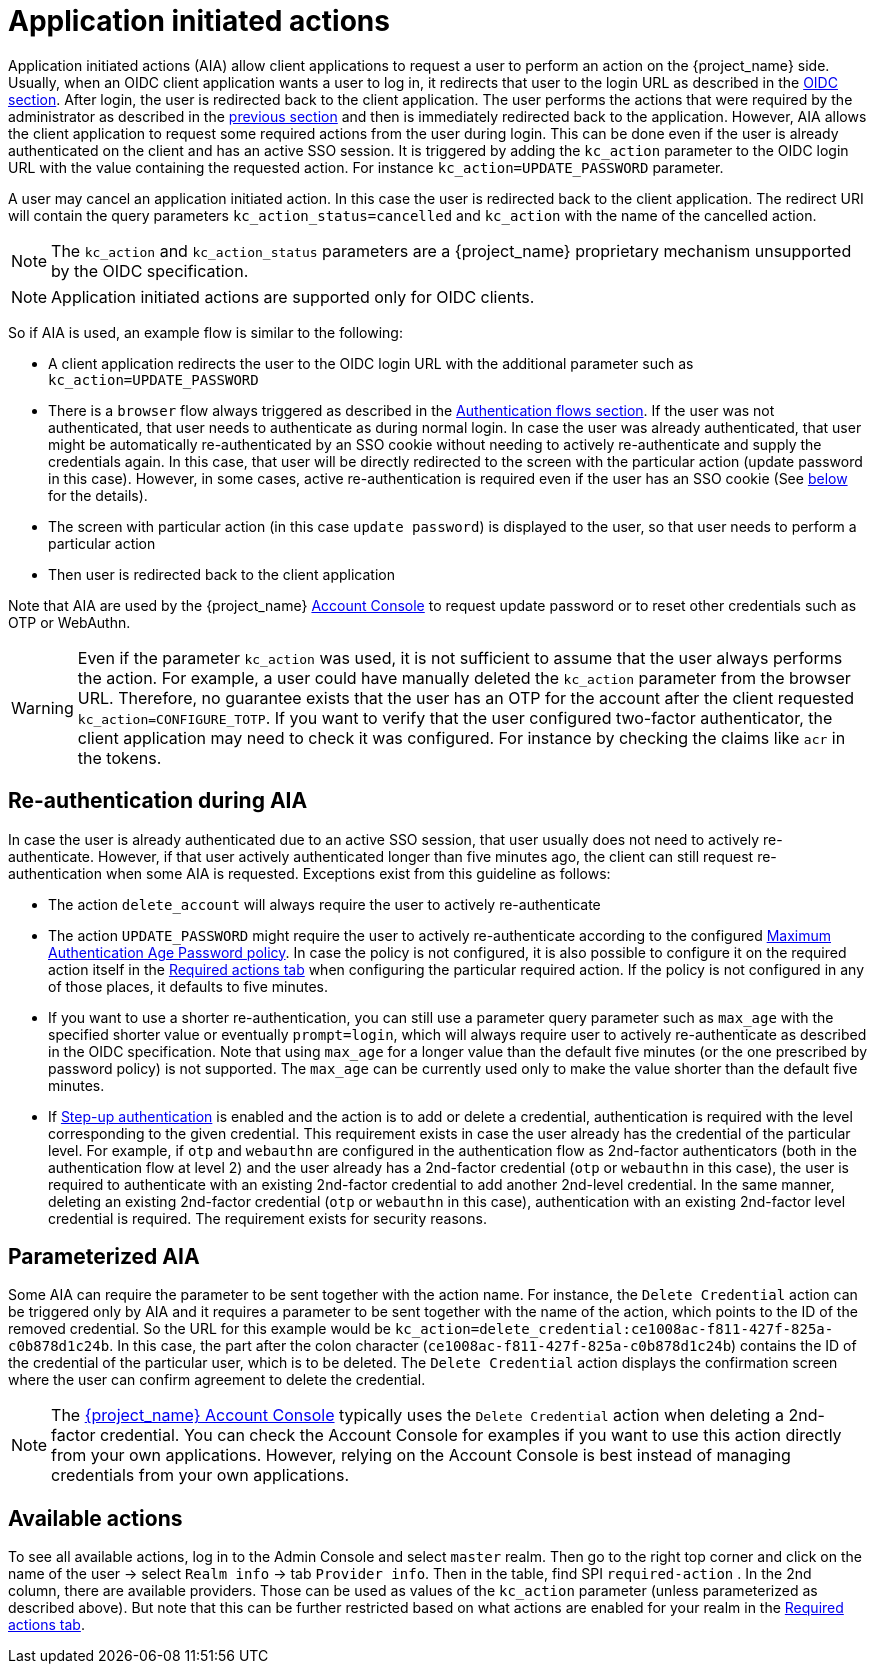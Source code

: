 // Module included in the following assemblies:
//
// server_admin/topics/users.adoc

[id="con-aia_{context}"]
= Application initiated actions

Application initiated actions (AIA) allow client applications to request a user to perform an action on the {project_name} side. Usually, when an OIDC client application
wants a user to log in, it redirects that user to the login URL as described in the <<con-oidc_{context}, OIDC section>>. After login, the user is redirected back to the client application.
The user performs the actions that were required by the administrator as described in the <<proc-setting-required-actions_{context}, previous section>>
and then is immediately redirected back to the application. However, AIA allows the client application to request some required actions from the user during login. This can be
done even if the user is already authenticated on the client and has an active SSO session. It is triggered by adding the `kc_action` parameter to the OIDC login URL with the value containing the requested action.
For instance `kc_action=UPDATE_PASSWORD` parameter.

A user may cancel an application initiated action. In this case the user is redirected back to the client application.
The redirect URI will contain the query parameters `kc_action_status=cancelled` and `kc_action` with the name of the cancelled action.

NOTE: The `kc_action` and `kc_action_status` parameters are a {project_name} proprietary mechanism unsupported by the OIDC specification.

NOTE: Application initiated actions are supported only for OIDC clients.

So if AIA is used, an example flow is similar to the following:

* A client application redirects the user to the OIDC login URL with the additional parameter such as `kc_action=UPDATE_PASSWORD`

* There is a `browser` flow always triggered as described in the <<_authentication-flows, Authentication flows section>>. If the user was not authenticated, that user needs to authenticate as during normal login.
In case the user was already authenticated, that user might be automatically re-authenticated by an SSO cookie without needing to actively re-authenticate and supply the credentials again. In this case, that user will be
directly redirected to the screen with the particular action (update password in this case). However, in some cases, active re-authentication is required even if the user has an SSO
cookie (See <<con-aia-reauth_{context}, below>> for the details).

* The screen with particular action (in this case `update password`) is displayed to the user, so that user needs to perform a particular action

* Then user is redirected back to the client application

Note that AIA are used by the {project_name} <<_account-service, Account Console>> to request update password or to reset other credentials such as OTP or WebAuthn.

WARNING: Even if the parameter `kc_action` was used, it is not sufficient to assume that the user always performs the action.  For example, a user could have manually deleted
the `kc_action` parameter from the browser URL. Therefore, no guarantee exists that the user has an OTP for the account after the client requested `kc_action=CONFIGURE_TOTP`. If you
want to verify that the user configured two-factor authenticator, the client application may need to check it was configured. For instance
by checking the claims like `acr` in the tokens.

[id="con-aia-reauth_{context}"]
== Re-authentication during AIA

In case the user is already authenticated due to an active SSO session, that user usually does not need to actively re-authenticate. However, if that user actively authenticated longer than five minutes ago,
the client can  still request re-authentication when some AIA is requested. Exceptions exist from this guideline as follows:

* The action `delete_account` will always require the user to actively re-authenticate

* The action `UPDATE_PASSWORD` might require the user to actively re-authenticate according to the configured <<maximum-authentication-age,Maximum Authentication Age Password policy>>.
In case the policy is not configured, it is also possible to configure it on the required action itself in the <<proc-setting-default-required-actions_{context}, Required actions tab>>
when configuring the particular required action. If the policy is not configured in any of those places, it defaults to five minutes.

* If you want to use a shorter re-authentication, you can still use a parameter query parameter such as  `max_age` with the specified shorter value or eventually `prompt=login`, which will always require user to
actively re-authenticate as described in the OIDC specification. Note that using `max_age` for a longer value than the default five minutes (or the one prescribed by password policy) is not supported.
The `max_age` can be currently used only to make the value shorter than the default five minutes.

* If <<_step-up-flow,Step-up authentication>> is enabled and the action is to add or delete a credential, authentication is required with the level corresponding
to the given credential. This requirement exists in case the user already has the credential of the particular level. For example, if `otp` and `webauthn` are configured in the authentication flow as 2nd-factor authenticators
(both in the authentication flow at level 2) and the user already has a 2nd-factor credential (`otp` or `webauthn` in this case), the user is required to authenticate with an existing 2nd-factor credential to add another 2nd-level credential.
In the same manner, deleting an existing 2nd-factor credential (`otp` or `webauthn` in this case), authentication  with an existing 2nd-factor level credential is required. The requirement exists for security reasons.

[id="con-aia-parameterized_{context}"]
== Parameterized AIA

Some AIA can require the parameter to be sent together with the action name. For instance, the `Delete Credential` action can be triggered only by AIA and it requires a parameter to be sent together with the name
of the action, which points to the ID of the removed credential. So the URL for this example would be `kc_action=delete_credential:ce1008ac-f811-427f-825a-c0b878d1c24b`. In this case, the
part after the colon character (`ce1008ac-f811-427f-825a-c0b878d1c24b`) contains the ID of the credential of the particular user, which is to be deleted. The `Delete Credential` action
displays the confirmation screen where the user can confirm agreement to delete the credential.

NOTE: The <<_account-service,{project_name} Account Console>> typically uses the `Delete Credential` action when deleting a 2nd-factor credential.  You can check the Account Console for examples if you want
to use this action directly from your own applications. However, relying on the Account Console is best instead of managing credentials from your own applications.

[id="con-aia-available-actions_{context}"]
== Available actions

To see all available actions, log in to the Admin Console and select `master` realm. Then go to the right top corner and click on the name of the user -> select `Realm info` -> tab `Provider info`. Then in the table, find SPI `required-action` . In the
2nd column, there are available providers. Those can be used as values of the `kc_action` parameter (unless parameterized as described above). But note that this can be further restricted based on what actions are enabled for your realm in
the <<proc-setting-default-required-actions_{context}, Required actions tab>>.
